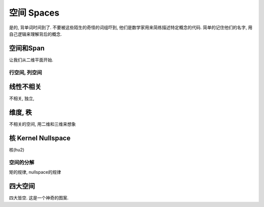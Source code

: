 ***********
空间 Spaces
***********

是的, 背单词时间到了. 不要被这些陌生的奇怪的词组吓到, 他们是数学家用来简练描述特定概念的代码. 简单的记住他们的名字, 用自己逻辑来理解背后的概念.

空间和Span
=======
让我们从二维平面开始.

行空间, 列空间
--------------

线性不相关
==========

不相关, 独立, 

维度, 秩
=========
不相关的空间, 用二维和三维来想象

核 Kernel Nullspace 
==========

核(hu2)

空间的分解
--------

矩的规律, nullspace的规律

四大空间
==========

四大皆空. 这是一个神奇的图案.









